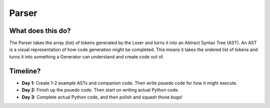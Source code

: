 Parser
======

What does this do?
~~~~~~~~~~~~~~~~~~

The Parser takes the array (list) of tokens generated by the Lexer and
turns it into an Abtract Syntax Tree (AST). An AST is a visual
representation of how code generation might be completed. This means it
takes the ordered list of tokens and turns it into something a Generator
can understand and create code out of.

Timeline?
~~~~~~~~~

-  **Day 1:** Create 1-2 example ASTs and companion code. Then write
   psuedo code for how it might execute.
-  **Day 2:** Finish up the psuedo code. Then start on writing actual
   Python code.
-  **Day 3:** Complete actual Python code, and then polish and squash
   those bugs!